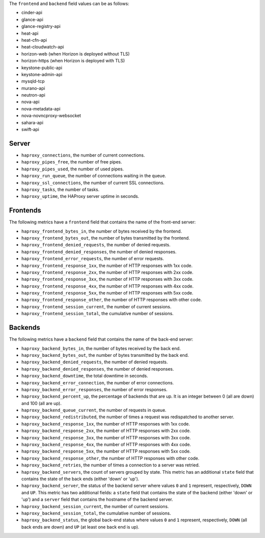 .. _haproxy_metrics:

The ``frontend`` and ``backend`` field values can be as follows:

* cinder-api
* glance-api
* glance-registry-api
* heat-api
* heat-cfn-api
* heat-cloudwatch-api
* horizon-web (when Horizon is deployed without TLS)
* horizon-https (when Horizon is deployed with TLS)
* keystone-public-api
* keystone-admin-api
* mysqld-tcp
* murano-api
* neutron-api
* nova-api
* nova-metadata-api
* nova-novncproxy-websocket
* sahara-api
* swift-api

Server
^^^^^^

* ``haproxy_connections``, the number of current connections.
* ``haproxy_pipes_free``, the number of free pipes.
* ``haproxy_pipes_used``, the number of used pipes.
* ``haproxy_run_queue``, the number of connections waiting in the queue.
* ``haproxy_ssl_connections``, the number of current SSL connections.
* ``haproxy_tasks``, the number of tasks.
* ``haproxy_uptime``, the HAProxy server uptime in seconds.

Frontends
^^^^^^^^^

The following metrics have a ``frontend`` field that contains the name of the
front-end server:

* ``haproxy_frontend_bytes_in``, the number of bytes received by the frontend.
* ``haproxy_frontend_bytes_out``, the number of bytes transmitted by the frontend.
* ``haproxy_frontend_denied_requests``, the number of denied requests.
* ``haproxy_frontend_denied_responses``, the number of denied responses.
* ``haproxy_frontend_error_requests``, the number of error requests.
* ``haproxy_frontend_response_1xx``, the number of HTTP responses with 1xx code.
* ``haproxy_frontend_response_2xx``, the number of HTTP responses with 2xx code.
* ``haproxy_frontend_response_3xx``, the number of HTTP responses with 3xx code.
* ``haproxy_frontend_response_4xx``, the number of HTTP responses with 4xx code.
* ``haproxy_frontend_response_5xx``, the number of HTTP responses with 5xx code.
* ``haproxy_frontend_response_other``, the number of HTTP responses with other code.
* ``haproxy_frontend_session_current``, the number of current sessions.
* ``haproxy_frontend_session_total``, the cumulative number of sessions.

Backends
^^^^^^^^
.. _haproxy_backend_metric:

The following metrics have a ``backend`` field that contains the name of the
back-end server:

* ``haproxy_backend_bytes_in``, the number of bytes received by the back end.
* ``haproxy_backend_bytes_out``, the number of bytes transmitted by the back end.
* ``haproxy_backend_denied_requests``, the number of denied requests.
* ``haproxy_backend_denied_responses``, the number of denied responses.
* ``haproxy_backend_downtime``, the total downtime in seconds.
* ``haproxy_backend_error_connection``, the number of error connections.
* ``haproxy_backend_error_responses``, the number of error responses.
* ``haproxy_backend_percent_up``, the percentage of backends that are up. It
  is an integer between 0 (all are down) and 100 (all are up).
* ``haproxy_backend_queue_current``, the number of requests in queue.
* ``haproxy_backend_redistributed``, the number of times a request was
  redispatched to another server.
* ``haproxy_backend_response_1xx``, the number of HTTP responses with 1xx code.
* ``haproxy_backend_response_2xx``, the number of HTTP responses with 2xx code.
* ``haproxy_backend_response_3xx``, the number of HTTP responses with 3xx code.
* ``haproxy_backend_response_4xx``, the number of HTTP responses with 4xx code.
* ``haproxy_backend_response_5xx``, the number of HTTP responses with 5xx code.
* ``haproxy_backend_response_other``, the number of HTTP responses with other
  code.
* ``haproxy_backend_retries``, the number of times a connection to a server
  was retried.
* ``haproxy_backend_servers``, the count of servers grouped by state. This
  metric has an additional ``state`` field that contains the state of the
  back ends (either 'down' or 'up').
* ``haproxy_backend_server``, the status of the backend server where values
  ``0`` and ``1`` represent, respectively, ``DOWN`` and ``UP``. This metric
  has two additional fields: a ``state`` field that contains the state of
  the backend (either 'down' or 'up') and a ``server`` field that contains
  the hostname of the backend server.
* ``haproxy_backend_session_current``, the number of current sessions.
* ``haproxy_backend_session_total``, the cumulative number of sessions.
* ``haproxy_backend_status``, the global back-end status where values ``0``
  and ``1`` represent, respectively, ``DOWN`` (all back ends are down) and ``UP``
  (at least one back end is up).
